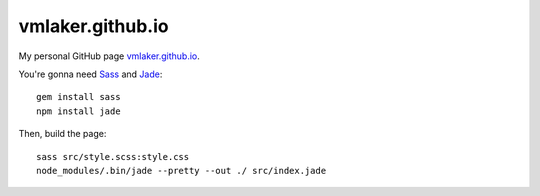 vmlaker.github.io
=================

My personal GitHub page `vmlaker.github.io <http://vmlaker.github.io>`_.

You're gonna need 
`Sass <http://sass-lang.com>`_ and
`Jade <http://jade-lang.com>`_:
::
 
  gem install sass
  npm install jade

Then, build the page:
::

  sass src/style.scss:style.css 
  node_modules/.bin/jade --pretty --out ./ src/index.jade
